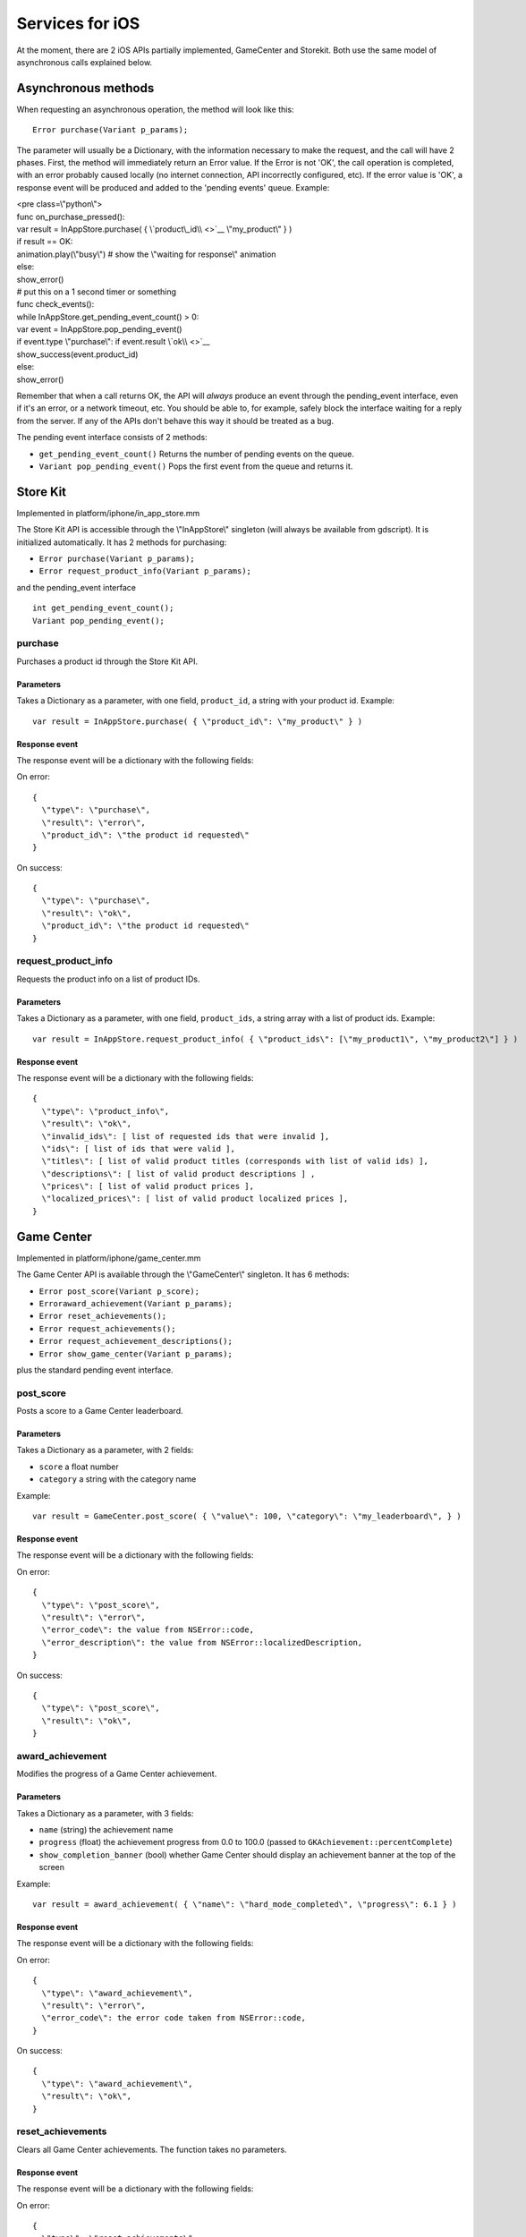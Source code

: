 Services for iOS
================

At the moment, there are 2 iOS APIs partially implemented, GameCenter
and Storekit. Both use the same model of asynchronous calls explained
below.

Asynchronous methods
--------------------

When requesting an asynchronous operation, the method will look like
this:

::

    Error purchase(Variant p_params);

The parameter will usually be a Dictionary, with the information
necessary to make the request, and the call will have 2 phases. First,
the method will immediately return an Error value. If the Error is not
'OK', the call operation is completed, with an error probably caused
locally (no internet connection, API incorrectly configured, etc). If
the error value is 'OK', a response event will be produced and added to
the 'pending events' queue. Example:

| <pre class=\\"python\\">
| func on\_purchase\_pressed():
| var result = InAppStore.purchase( { \\\ `product\_id\\ <>`__
  \\"my\_product\\" } )
| if result == OK:
| animation.play(\\"busy\\") # show the \\"waiting for response\\"
  animation
| else:
| show\_error()

| # put this on a 1 second timer or something
| func check\_events():
| while InAppStore.get\_pending\_event\_count() > 0:
| var event = InAppStore.pop\_pending\_event()
| if event.type  \\"purchase\\":
              if event.result  \\\ `ok\\ <>`__
| show\_success(event.product\_id)
| else:
| show\_error()

.. raw:: html

   </pre>

Remember that when a call returns OK, the API will *always* produce an
event through the pending\_event interface, even if it's an error, or a
network timeout, etc. You should be able to, for example, safely block
the interface waiting for a reply from the server. If any of the APIs
don't behave this way it should be treated as a bug.

The pending event interface consists of 2 methods:

-  ``get_pending_event_count()``
   Returns the number of pending events on the queue.

-  ``Variant pop_pending_event()``
   Pops the first event from the queue and returns it.

Store Kit
---------

Implemented in platform/iphone/in\_app\_store.mm

The Store Kit API is accessible through the \\"InAppStore\\" singleton
(will always be available from gdscript). It is initialized
automatically. It has 2 methods for purchasing:

-  ``Error purchase(Variant p_params);``
-  ``Error request_product_info(Variant p_params);``

and the pending\_event interface

::

    int get_pending_event_count();
    Variant pop_pending_event();

purchase
~~~~~~~~

Purchases a product id through the Store Kit API.

Parameters
^^^^^^^^^^

Takes a Dictionary as a parameter, with one field, ``product_id``, a
string with your product id. Example:

::

    var result = InAppStore.purchase( { \"product_id\": \"my_product\" } )

Response event
^^^^^^^^^^^^^^

The response event will be a dictionary with the following fields:

On error:

::

    {
      \"type\": \"purchase\",
      \"result\": \"error\",
      \"product_id\": \"the product id requested\"
    }

On success:

::

    {
      \"type\": \"purchase\",
      \"result\": \"ok\",
      \"product_id\": \"the product id requested\"
    }

request\_product\_info
~~~~~~~~~~~~~~~~~~~~~~

Requests the product info on a list of product IDs.

Parameters
^^^^^^^^^^

Takes a Dictionary as a parameter, with one field, ``product_ids``, a
string array with a list of product ids. Example:

::

    var result = InAppStore.request_product_info( { \"product_ids\": [\"my_product1\", \"my_product2\"] } )

Response event
^^^^^^^^^^^^^^

The response event will be a dictionary with the following fields:

::

    {
      \"type\": \"product_info\",
      \"result\": \"ok\",
      \"invalid_ids\": [ list of requested ids that were invalid ],
      \"ids\": [ list of ids that were valid ],
      \"titles\": [ list of valid product titles (corresponds with list of valid ids) ],
      \"descriptions\": [ list of valid product descriptions ] ,
      \"prices\": [ list of valid product prices ],
      \"localized_prices\": [ list of valid product localized prices ],
    }

Game Center
-----------

Implemented in platform/iphone/game\_center.mm

The Game Center API is available through the \\"GameCenter\\" singleton.
It has 6 methods:

-  ``Error post_score(Variant p_score);``
-  ``Erroraward_achievement(Variant p_params);``
-  ``Error reset_achievements();``
-  ``Error request_achievements();``
-  ``Error request_achievement_descriptions();``
-  ``Error show_game_center(Variant p_params);``

plus the standard pending event interface.

post\_score
~~~~~~~~~~~

Posts a score to a Game Center leaderboard.

Parameters
^^^^^^^^^^

Takes a Dictionary as a parameter, with 2 fields:

-  ``score`` a float number
-  ``category`` a string with the category name

Example:

::

    var result = GameCenter.post_score( { \"value\": 100, \"category\": \"my_leaderboard\", } )

Response event
^^^^^^^^^^^^^^

The response event will be a dictionary with the following fields:

On error:

::

    {
      \"type\": \"post_score\",
      \"result\": \"error\",
      \"error_code\": the value from NSError::code,
      \"error_description\": the value from NSError::localizedDescription,
    }

On success:

::

    {
      \"type\": \"post_score\",
      \"result\": \"ok\",
    }

award\_achievement
~~~~~~~~~~~~~~~~~~

Modifies the progress of a Game Center achievement.

Parameters
^^^^^^^^^^

Takes a Dictionary as a parameter, with 3 fields:

-  ``name`` (string) the achievement name
-  ``progress`` (float) the achievement progress from 0.0 to 100.0
   (passed to ``GKAchievement::percentComplete``)
-  ``show_completion_banner`` (bool) whether Game Center should display
   an achievement banner at the top of the screen

Example:

::

    var result = award_achievement( { \"name\": \"hard_mode_completed\", \"progress\": 6.1 } )

Response event
^^^^^^^^^^^^^^

The response event will be a dictionary with the following fields:

On error:

::

    {
      \"type\": \"award_achievement\",
      \"result\": \"error\",
      \"error_code\": the error code taken from NSError::code,
    }

On success:

::

    {
      \"type\": \"award_achievement\",
      \"result\": \"ok\",
    }

reset\_achievements
~~~~~~~~~~~~~~~~~~~

Clears all Game Center achievements. The function takes no parameters.

Response event
^^^^^^^^^^^^^^

The response event will be a dictionary with the following fields:

On error:

::

    {
      \"type\": \"reset_achievements\",
      \"result\": \"error\",
      \"error_code\": the value from NSError::code
    }

On success:

::

    {
      \"type\": \"reset_achievements\",
      \"result\": \"ok\",
    }

request\_achievements
~~~~~~~~~~~~~~~~~~~~~

Request all the Game Center achievements the player has made progress
on. The function takes no parameters.

Response event
^^^^^^^^^^^^^^

The response event will be a dictionary with the following fields:

On error:

::

    {
      \"type\": \"achievements\",
      \"result\": \"error\",
      \"error_code\": the value from NSError::code
    }

On success:

::

    {
      \"type\": \"achievements\",
      \"result\": \"ok\",
      \"names\": [ list of the name of each achievement ],
      \"progress\": [ list of the progress made on each achievement ]
    }

request\_achievement\_descriptions
~~~~~~~~~~~~~~~~~~~~~~~~~~~~~~~~~~

Request the descriptions of all existing Game Center achievements
regardless of progress. The function takes no parameters.

Response event
^^^^^^^^^^^^^^

The response event will be a dictionary with the following fields:

On error:

::

    {
      \"type\": \"achievement_descriptions\",
      \"result\": \"error\",
      \"error_code\": the value from NSError::code
    }

On success:

::

    {
      \"type\": \"achievement_descriptions\",
      \"result\": \"ok\",
      \"names\": [ list of the name of each achievement ],
      \"titles\": [ list of the title of each achievement ]
      \"unachieved_descriptions\": [ list of the description of each achievement when it is unachieved ]
      \"achieved_descriptions\": [ list of the description of each achievement when it is achieved ]
      \"maximum_points\": [ list of the points earned by completing each achievement ]
      \"hidden\": [ list of booleans indicating whether each achievement is initially visible ]
      \"replayable\": [ list of booleans indicating whether each achievement can be earned more than once ]
    }

show\_game\_center
~~~~~~~~~~~~~~~~~~

Displays the built in Game Center overlay showing leaderboards,
achievements, and challenges.

Parameters
^^^^^^^^^^

Takes a Dictionary as a parameter, with 2 fields:

-  ``view`` (string) (optional) the name of the view to present. Accepts
   \\"default\\", \\"leaderboards\\", \\"achievements\\", or
   \\"challenges\\". Defaults to \\"default\\".
-  ``leaderboard_name`` (string) (optional) the name of the leaderboard
   to present. Only used when \\"view\\" is \\"leaderboards\\" (or
   \\"default\\" is configured to show leaderboards). If not specified,
   Game Center will display the aggregate leaderboard.

Examples:

::

    var result = show_game_center( { \"view\": \"leaderboards\", \"leaderboard_name\": \"best_time_leaderboard\" } )
    var result = show_game_center( { \"view\": \"achievements\" } )

Response event
^^^^^^^^^^^^^^

The response event will be a dictionary with the following fields:

On close:

::

    {
      \"type\": \"show_game_center\",
      \"result\": \"ok\",
    }

Multi-platform games
--------------------

When working on a multi-platform game, you won't always have the
\\"GameCenter\\" singleton available (for example when running on PC or
Android). Because the gdscript compiler looks up the singletons at
compile time, you can't just query the singletons to see and use what
you need inside a conditional block, you need to also define them as
valid identifiers (local variable or class member). This is an example
of how to work around this in a class:

| <pre class=\\"python\\">
| var GameCenter = null # define it as a class member

| func post\_score(p\_score):
| if GameCenter == null:
| return
| GameCenter.post\_score( { \\\ `value\\ <>`__ p\_score,
  \\\ `category\\ <>`__ \\"my\_leaderboard\\" } )

| func check\_events():
| while GameCenter.get\_pending\_event\_count() > 0:
| # do something with events here
| pass

| func \_ready():
| # check if the singleton exists
| if Globals.has\_singleton(\\"GameCenter\\"):
| GameCenter = Globals.get\_singleton(\\"GameCenter\\")
| # connect your timer here to the \\"check\_events\\" function

.. raw:: html

   </pre>
